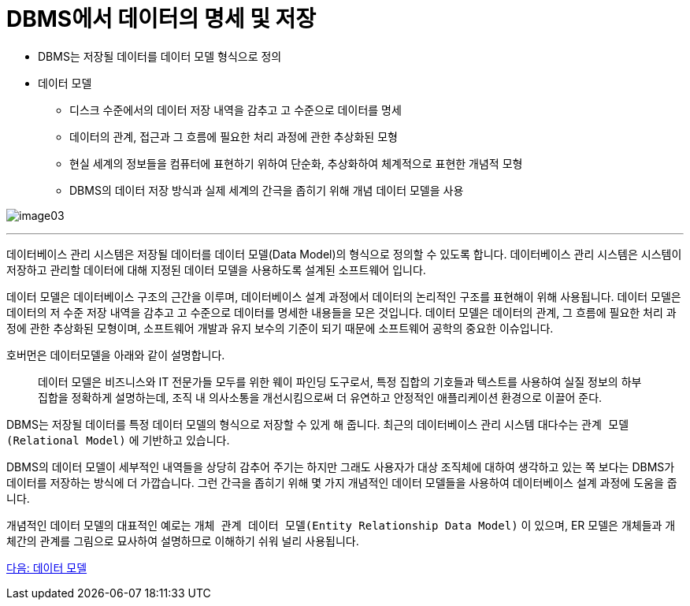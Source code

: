 = DBMS에서 데이터의 명세 및 저장

* DBMS는 저장될 데이터를 데이터 모델 형식으로 정의
* 데이터 모델
** 디스크 수준에서의 데이터 저장 내역을 감추고 고 수준으로 데이터를 명세
** 데이터의 관계, 접근과 그 흐름에 필요한 처리 과정에 관한 추상화된 모형
** 현실 세계의 정보들을 컴퓨터에 표현하기 위하여 단순화, 추상화하여 체계적으로 표현한 개념적 모형
** DBMS의 데이터 저장 방식과 실제 세계의 간극을 좁히기 위해 개념 데이터 모델을 사용

image:./images/image03.png[]

---

데이터베이스 관리 시스템은 저장될 데이터를 데이터 모델(Data Model)의 형식으로 정의할 수 있도록 합니다. 데이터베이스 관리 시스템은 시스템이 저장하고 관리할 데이터에 대해 지정된 데이터 모델을 사용하도록 설계된 소프트웨어 입니다.

데이터 모델은 데이터베이스 구조의 근간을 이루며, 데이터베이스 설계 과정에서 데이터의 논리적인 구조를 표현해이 위해 사용됩니다. 데이터 모델은 데이터의 저 수준 저장 내역을 감추고 고 수준으로 데이터를 명세한 내용들을 모은 것입니다. 데이터 모델은 데이터의 관계, 그 흐름에 필요한 처리 과정에 관한 추상화된 모형이며, 소프트웨어 개발과 유지 보수의 기준이 되기 때문에 소프트웨어 공학의 중요한 이슈입니다.

호버먼은 데이터모델을 아래와 같이 설명합니다.

> 데이터 모델은 비즈니스와 IT 전문가들 모두를 위한 웨이 파인딩  도구로서, 특정 집합의 기호들과 텍스트를 사용하여 실질 정보의 하부 집합을 정확하게 설명하는데, 조직 내 의사소통을 개선시킴으로써 더 유연하고 안정적인 애플리케이션 환경으로 이끌어 준다.

DBMS는 저장될 데이터를 특정 데이터 모델의 형식으로 저장할 수 있게 해 줍니다. 최근의 데이터베이스 관리 시스템 대다수는 `관계 모델(Relational Model)` 에 기반하고 있습니다.

DBMS의 데이터 모델이 세부적인 내역들을 상당히 감추어 주기는 하지만 그래도 사용자가 대상 조직체에 대하여 생각하고 있는 쪽 보다는 DBMS가 데이터를 저장하는 방식에 더 가깝습니다. 그런 간극을 좁히기 위해 몇 가지 개념적인 데이터 모델들을 사용하여 데이터베이스 설계 과정에 도움을 줍니다.

개념적인 데이터 모델의 대표적인 예로는 `개체 관계 데이터 모델(Entity Relationship Data Model)` 이 있으며, ER 모델은 개체들과 개체간의 관계를 그림으로 묘사하여 설명하므로 이해하기 쉬워 널리 사용됩니다.

link:./11_data_model.adoc[다음: 데이터 모델]